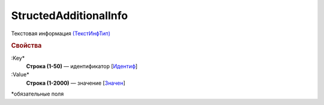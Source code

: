 
StructedAdditionalInfo
======================

Текстовая информация `(ТекстИнфТип) <https://normativ.kontur.ru/document?moduleId=1&documentId=328588&rangeId=239850>`_

.. rubric:: Свойства

:Key*
  **Строка (1-50)** — идентификатор [`Идентиф <https://normativ.kontur.ru/document?moduleId=1&documentId=328588&rangeId=239851>`_]

:Value*
  **Строка (1-2000)** — значение [`Значен <https://normativ.kontur.ru/document?moduleId=1&documentId=328588&rangeId=239853>`_]


\*обязательные поля